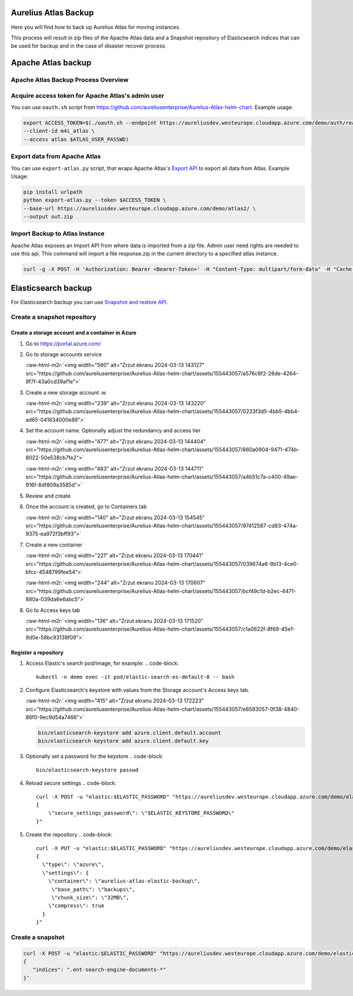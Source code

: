 .. role:: raw-html-m2r(raw)
   :format: html


Aurelius Atlas Backup
=====================

Here you will find how to back up Aurelius Atlas for moving instances.

This process will result in zip files of the Apache Atlas data and a Snapshot repository of Elasticsearch indices that can be used for backup and in the case of disaster recover process. 

Apache Atlas backup
===================

Apache Atlas Backup Process Overview
------------------------------------


.. image:: backup-overview.png
   :target: backup-overview.png
   :alt: img_2.png


Acquire access token for Apache Atlas's admin user
--------------------------------------------------

You can use ``oauth.sh`` script from https://github.com/aureliusenterprise/Aurelius-Atlas-helm-chart. Example usage:

.. code-block::

   export ACCESS_TOKEN=$(./oauth.sh --endpoint https://aureliusdev.westeurope.cloudapp.azure.com/demo/auth/realms/m4i/protocol/openid-connect/token \
   --client-id m4i_atlas \
   --access atlas $ATLAS_USER_PASSWD)

Export data from Apache Atlas
-----------------------------

You can use ``export-atlas.py`` script, that wraps Apache Atlas's `Export API <https://atlas.apache.org/index.html#/ExportAPI>`_ to export all data from Atlas. Example Usage:

.. code-block::

   pip install urlpath
   python export-atlas.py --token $ACCESS_TOKEN \
   --base-url https://aureliusdev.westeurope.cloudapp.azure.com/demo/atlas2/ \
   --output out.zip

Import Backup to Atlas Instance
-------------------------------

Apache Atlas exposes an Import API from where data is imported from a zip file.
Admin user need rights are needed to use this api.
This command will import a file response.zip in the current directory to a specified atlas instance.

.. code-block:: bash

   curl -g -X POST -H 'Authorization: Bearer <Bearer-Token>' -H "Content-Type: multipart/form-data" -H "Cache-Control: no-cache" -F data=@response.zip <apache-atlas-url>/api/atlas/admin/import

Elasticsearch backup
====================

For Elasticsearch backup you can use `Snapshot and restore API <https://www.elastic.co/guide/en/elasticsearch/reference/current/snapshot-restore.html>`_.

Create a snapshot repository
----------------------------

Create a storage account and a container in Azure
^^^^^^^^^^^^^^^^^^^^^^^^^^^^^^^^^^^^^^^^^^^^^^^^^

#. Go to https://portal.azure.com/

#. Go to storage accounts service 

   :raw-html-m2r:`<img width="560" alt="Zrzut ekranu 2024-03-13 143127" src="https://github.com/aureliusenterprise/Aurelius-Atlas-helm-chart/assets/155443057/a576c8f2-28de-4264-9f7f-43a0cd39af1e">`

#. 
   Create a new storage account :w


   :raw-html-m2r:`<img width="239" alt="Zrzut ekranu 2024-03-13 143220" src="https://github.com/aureliusenterprise/Aurelius-Atlas-helm-chart/assets/155443057/0233f3d5-4bb5-4bb4-ad65-041634000e89">`

#. 
   Set the account name. Optionally adjust the redundancy and access tier 

   :raw-html-m2r:`<img width="477" alt="Zrzut ekranu 2024-03-13 144404" src="https://github.com/aureliusenterprise/Aurelius-Atlas-helm-chart/assets/155443057/660a0904-9471-474b-8022-50e538cb7fe2">`

   :raw-html-m2r:`<img width="483" alt="Zrzut ekranu 2024-03-13 144711" src="https://github.com/aureliusenterprise/Aurelius-Atlas-helm-chart/assets/155443057/a4b51c7a-c400-49ae-916f-8df809a3585d">`

#. 
   Review and create

#. 
   Once the account is created, go to Containers tab 

   :raw-html-m2r:`<img width="140" alt="Zrzut ekranu 2024-03-13 154545" src="https://github.com/aureliusenterprise/Aurelius-Atlas-helm-chart/assets/155443057/97412587-cd83-474a-9375-ea972f3bff93">`

#. 
   Create a new container 

   :raw-html-m2r:`<img width="221" alt="Zrzut ekranu 2024-03-13 170441" src="https://github.com/aureliusenterprise/Aurelius-Atlas-helm-chart/assets/155443057/039674a6-9b13-4ce0-bfcc-4548799fee54">`

   :raw-html-m2r:`<img width="244" alt="Zrzut ekranu 2024-03-13 170607" src="https://github.com/aureliusenterprise/Aurelius-Atlas-helm-chart/assets/155443057/bcf49c1d-b2ec-4471-880a-039da6e6abc5">`

#. 
   Go to Access keys tab 

   :raw-html-m2r:`<img width="136" alt="Zrzut ekranu 2024-03-13 171520" src="https://github.com/aureliusenterprise/Aurelius-Atlas-helm-chart/assets/155443057/c1a0622f-8f69-45e1-9d0e-58bc93138f09">`

Register a repository
^^^^^^^^^^^^^^^^^^^^^


#. Access Elastic's search pod/image, for example:
   .. code-block::

      kubectl -n demo exec -it pod/elastic-search-es-default-0 -- bash

#. 
   Configure Elasticsearch's keystore with values from the Storage account's Access keys tab.

   :raw-html-m2r:`<img width="415" alt="Zrzut ekranu 2024-03-13 172223" src="https://github.com/aureliusenterprise/Aurelius-Atlas-helm-chart/assets/155443057/e6593057-0f38-4840-86f0-9ec9d54a7466">`

   .. code-block::

      bin/elasticsearch-keystore add azure.client.default.account
      bin/elasticsearch-keystore add azure.client.default.key

#. Optionally set a password for the keystore
   .. code-block::

      bin/elasticsearch-keystore passwd

#. Reload secure settings
   .. code-block::

      curl -X POST -u "elastic:$ELASTIC_PASSWORD" "https://aureliusdev.westeurope.cloudapp.azure.com/demo/elastic/_nodes/reload_secure_settings?pretty" -H 'Content-Type: application/json' -d "
      {
          \"secure_settings_password\": \"$ELASTIC_KEYSTORE_PASSWORD\"
      }"

#. Create the repository
   .. code-block::

      curl -X PUT -u "elastic:$ELASTIC_PASSWORD" "https://aureliusdev.westeurope.cloudapp.azure.com/demo/elastic/_snapshot/demo_backup?pretty" -H 'Content-Type: application/json' -d "
      {
        \"type\": \"azure\",
        \"settings\": {
          \"container\": \"aurelius-atlas-elastic-backup\",
           \"base_path\": \"backups\",
           \"chunk_size\": \"32MB\",
          \"compress\": true
        }
      }"

Create a snapshot
-----------------

.. code-block:: bash

   curl -X POST -u "elastic:$ELASTIC_PASSWORD" "https://aureliusdev.westeurope.cloudapp.azure.com/demo/elastic/_snapshot/demo_backup/snapshot_2" -H 'Content-Type: application/json' -d '
   {
      "indices": ".ent-search-engine-documents-*"
   }'

